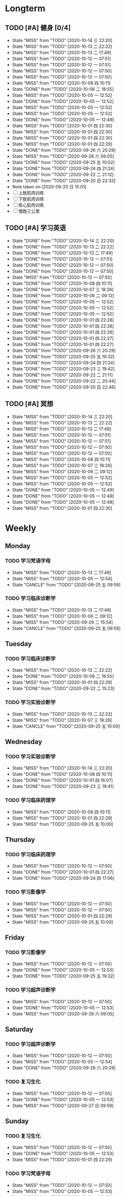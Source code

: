 #+titile: Agenda

* Longterm
** TODO [#A]  健身 [0/4]
SCHEDULED: <2020-10-15 四 +1d>
:PROPERTIES:
:ID:       45f8fc0c-7301-4048-b117-dd4bd5065a91
:LAST_REPEAT: [2020-10-14 三 22:20]
:END:
- State "MISS"       from "TODO"       [2020-10-14 三 22:20]
- State "MISS"       from "TODO"       [2020-10-13 二 22:22]
- State "MISS"       from "TODO"       [2020-10-13 二 17:49]
- State "MISS"       from "TODO"       [2020-10-12 一 07:51]
- State "MISS"       from "TODO"       [2020-10-12 一 07:51]
- State "MISS"       from "TODO"       [2020-10-12 一 07:50]
- State "MISS"       from "TODO"       [2020-10-12 一 07:50]
- State "MISS"       from "TODO"       [2020-10-08 四 10:11]
- State "DONE"       from "TODO"       [2020-10-06 二 18:55]
- State "MISS"       from "TODO"       [2020-10-05 一 12:52]
- State "DONE"       from "TODO"       [2020-10-05 一 12:52]
- State "MISS"       from "TODO"       [2020-10-05 一 12:52]
- State "MISS"       from "TODO"       [2020-10-05 一 12:52]
- State "DONE"       from "TODO"       [2020-10-05 一 12:49]
- State "MISS"       from "TODO"       [2020-10-01 四 22:30]
- State "MISS"       from "TODO"       [2020-10-01 四 22:30]
- State "MISS"       from "TODO"       [2020-10-01 四 22:30]
- State "MISS"       from "TODO"       [2020-10-01 四 22:29]
- State "DONE"       from "TODO"       [2020-09-26 六 20:29]
- State "MISS"       from "TODO"       [2020-09-26 六 09:05]
- State "DONE"       from "TODO"       [2020-09-25 五 10:02]
- State "DONE"       from "TODO"       [2020-09-24 四 21:24]
- State "DONE"       from "TODO"       [2020-09-22 二 21:12]
- State "DONE"       from "TODO"       [2020-09-20 日 22:32]
- Note taken on [2020-09-20 日 15:01]
- [ ] 上肢肌肉训练
- [ ] 下肢肌肉训练
- [ ] 核心肌肉训练
- [ ] 慢跑三公里
** TODO [#A] 学习英语
SCHEDULED: <2020-10-15 四 +1d>
:PROPERTIES:
:LAST_REPEAT: [2020-10-14 三 22:20]
:END:

- State "DONE"       from "TODO"       [2020-10-14 三 22:20]
- State "DONE"       from "TODO"       [2020-10-13 二 22:22]
- State "DONE"       from "TODO"       [2020-10-13 二 17:49]
- State "DONE"       from "TODO"       [2020-10-12 一 07:51]
- State "DONE"       from "TODO"       [2020-10-12 一 07:50]
- State "DONE"       from "TODO"       [2020-10-12 一 07:50]
- State "MISS"       from "TODO"       [2020-10-12 一 07:50]
- State "DONE"       from "TODO"       [2020-10-08 四 10:11]
- State "DONE"       from "TODO"       [2020-10-07 三 18:26]
- State "DONE"       from "TODO"       [2020-10-06 二 09:12]
- State "DONE"       from "TODO"       [2020-10-05 一 12:52]
- State "DONE"       from "TODO"       [2020-10-05 一 12:52]
- State "DONE"       from "TODO"       [2020-10-05 一 12:52]
- State "DONE"       from "TODO"       [2020-10-01 四 22:28]
- State "DONE"       from "TODO"       [2020-10-01 四 22:28]
- State "DONE"       from "TODO"       [2020-10-01 四 22:28]
- State "DONE"       from "TODO"       [2020-10-01 四 22:27]
- State "DONE"       from "TODO"       [2020-10-01 四 22:27]
- State "DONE"       from "TODO"       [2020-09-26 六 20:29]
- State "DONE"       from "TODO"       [2020-09-25 五 19:32]
- State "DONE"       from "TODO"       [2020-09-24 四 21:24]
- State "DONE"       from "TODO"       [2020-09-23 三 19:42]
- State "DONE"       from "TODO"       [2020-09-22 二 21:11]
- State "DONE"       from "TODO"       [2020-09-22 二 20:44]
- State "DONE"       from "TODO"       [2020-09-20 日 22:46]
** TODO [#A] 冥想
SCHEDULED: <2020-10-15 四 +1d>
:PROPERTIES:
:LAST_REPEAT: [2020-10-14 三 22:20]
:END:
- State "MISS"       from "TODO"       [2020-10-14 三 22:20]
- State "MISS"       from "TODO"       [2020-10-13 二 22:22]
- State "MISS"       from "TODO"       [2020-10-13 二 17:49]
- State "MISS"       from "TODO"       [2020-10-12 一 07:51]
- State "MISS"       from "TODO"       [2020-10-12 一 07:51]
- State "MISS"       from "TODO"       [2020-10-12 一 07:50]
- State "MISS"       from "TODO"       [2020-10-12 一 07:50]
- State "MISS"       from "TODO"       [2020-10-08 四 10:11]
- State "MISS"       from "TODO"       [2020-10-07 三 18:26]
- State "MISS"       from "TODO"       [2020-10-06 二 09:12]
- State "MISS"       from "TODO"       [2020-10-05 一 12:52]
- State "MISS"       from "TODO"       [2020-10-05 一 12:52]
- State "DONE"       from "TODO"       [2020-10-05 一 12:49]
- State "DONE"       from "TODO"       [2020-10-05 一 12:49]
- State "DONE"       from "TODO"       [2020-10-05 一 12:48]
- State "MISS"       from "TODO"       [2020-10-01 四 22:30]
* Weekly
** Monday
*** TODO 学习梵语字母
SCHEDULED: <2020-10-19 一 +1w>
:PROPERTIES:
:LAST_REPEAT: [2020-10-13 二 17:49]
:END:

- State "MISS"       from "TODO"       [2020-10-13 二 17:49]
- State "MISS"       from "TODO"       [2020-10-05 一 12:54]
- State "CANCLE"     from "TODO"       [2020-09-25 五 09:59]
*** TODO 学习临床诊断学
SCHEDULED: <2020-10-19 一 +1w>
:PROPERTIES:
:LAST_REPEAT: [2020-10-13 二 17:49]
:END:
- State "MISS"       from "TODO"       [2020-10-13 二 17:49]
- State "MISS"       from "TODO"       [2020-10-06 二 09:12]
- State "MISS"       from "TODO"       [2020-09-29 二 15:54]
- State "CANCLE"     from "TODO"       [2020-09-25 五 09:59]
** Tuesday
*** TODO 学习临床诊断学
SCHEDULED: <2020-10-20 二 +1w>
:PROPERTIES:
:LAST_REPEAT: [2020-10-13 二 22:22]
:END:
- State "MISS"       from "TODO"       [2020-10-13 二 22:22]
- State "DONE"       from "TODO"       [2020-10-06 二 18:55]
- State "MISS"       from "TODO"       [2020-10-01 四 22:29]
- State "DONE"       from "TODO"       [2020-09-22 二 15:23]
*** TODO 学习实验诊断学
SCHEDULED: <2020-10-20 二 +1w>
:PROPERTIES:
:LAST_REPEAT: [2020-10-13 二 22:22]
:END:
- State "MISS"       from "TODO"       [2020-10-13 二 22:22]
- State "MISS"       from "TODO"       [2020-10-07 三 18:26]
- State "CANCLE"     from "TODO"       [2020-09-25 五 10:00]
** Wednesday 
*** TODO 学习实验诊断学
SCHEDULED: <2020-10-21 三 +1w>
:PROPERTIES:
:LAST_REPEAT: [2020-10-14 三 22:20]
:END:
- State "MISS"       from "TODO"       [2020-10-14 三 22:20]
- State "DONE"       from "TODO"       [2020-10-08 四 10:11]
- State "DONE"       from "TODO"       [2020-10-01 四 16:07]
- State "DONE"       from "TODO"       [2020-09-23 三 19:41]
*** TODO 学习临床药理学
SCHEDULED: <2020-10-21 三 +1w>
:PROPERTIES:
:LAST_REPEAT: [2020-10-14 三 22:20]
:END:

- State "MISS"       from "TODO"       [2020-10-08 四 10:11]
- State "MISS"       from "TODO"       [2020-10-01 四 22:29]
- State "MISS"       from "TODO"       [2020-09-25 五 10:00]
** Thursday
*** TODO 学习临床药理学
SCHEDULED: <2020-10-15 四 +1w>
:PROPERTIES:
:LAST_REPEAT: [2020-10-12 一 07:50]
:END:
- State "MISS"       from "TODO"       [2020-10-12 一 07:50]
- State "DONE"       from "TODO"       [2020-10-01 四 22:27]
- State "DONE"       from "TODO"       [2020-09-24 四 17:06]
*** TODO 学习影像学
SCHEDULED: <2020-10-15 四 +1w>
:PROPERTIES:
:LAST_REPEAT: [2020-10-12 一 07:50]
:END:
- State "MISS"       from "TODO"       [2020-10-12 一 07:50]
- State "MISS"       from "TODO"       [2020-10-12 一 07:50]
- State "MISS"       from "TODO"       [2020-10-01 四 22:29]
- State "MISS"       from "TODO"       [2020-09-25 五 10:00]
** Friday
*** TODO 学习影像学
SCHEDULED: <2020-10-16 五 +1w>
:PROPERTIES:
:LAST_REPEAT: [2020-10-12 一 07:50]
:END:
- State "MISS"       from "TODO"       [2020-10-12 一 07:50]
- State "DONE"       from "TODO"       [2020-10-05 一 12:53]
- State "DONE"       from "TODO"       [2020-09-25 五 19:32]
*** TODO 学习超声诊断学
SCHEDULED: <2020-10-16 五 +1w>
:PROPERTIES:
:LAST_REPEAT: [2020-10-12 一 07:50]
:END:
- State "MISS"       from "TODO"       [2020-10-12 一 07:50]
- State "DONE"       from "TODO"       [2020-10-05 一 12:53]
- State "MISS"       from "TODO"       [2020-09-26 六 09:05]
** Saturday
*** TODO 学习超声诊断学
SCHEDULED: <2020-10-17 六 +1w>
:PROPERTIES:
:LAST_REPEAT: [2020-10-12 一 07:50]
:END:
- State "MISS"       from "TODO"       [2020-10-12 一 07:50]
- State "MISS"       from "TODO"       [2020-10-05 一 12:54]
- State "DONE"       from "TODO"       [2020-09-26 六 20:29]
*** TODO 复习生化
SCHEDULED: <2020-10-17 六 +1w>
:PROPERTIES:
:LAST_REPEAT: [2020-10-12 一 07:50]
:END:
- State "MISS"       from "TODO"       [2020-10-12 一 07:50]
- State "DONE"       from "TODO"       [2020-10-05 一 12:53]
- State "MISS"       from "TODO"       [2020-09-27 日 09:59]
** Sunday
*** TODO 复习生化
SCHEDULED: <2020-10-18 日 +1w>
:PROPERTIES:
:LAST_REPEAT: [2020-10-12 一 07:50]
:END:
- State "MISS"       from "TODO"       [2020-10-12 一 07:50]
- State "DONE"       from "TODO"       [2020-10-05 一 12:53]
- State "MISS"       from "TODO"       [2020-10-01 四 22:29]
*** TODO 学习梵语字母
SCHEDULED: <2020-10-18 日 +1w>
:PROPERTIES:
:LAST_REPEAT: [2020-10-12 一 07:50]
:END:
- State "MISS"       from "TODO"       [2020-10-12 一 07:50]
- State "MISS"       from "TODO"       [2020-10-05 一 12:53]
- State "MISS"       from "TODO"       [2020-10-01 四 22:29]
